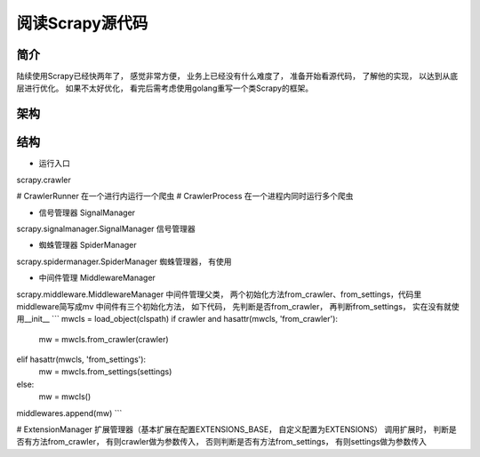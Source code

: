 ======
阅读Scrapy源代码
======

简介
======

陆续使用Scrapy已经快两年了， 感觉非常方便， 业务上已经没有什么难度了， 准备开始看源代码， 了解他的实现， 以达到从底层进行优化。
如果不太好优化， 看完后需考虑使用golang重写一个类Scrapy的框架。

架构
======


结构
======

* 运行入口

scrapy.crawler

# CrawlerRunner 在一个进行内运行一个爬虫
# CrawlerProcess 在一个进程内同时运行多个爬虫

* 信号管理器 SignalManager

scrapy.signalmanager.SignalManager 信号管理器

* 蜘蛛管理器 SpiderManager

scrapy.spidermanager.SpiderManager 蜘蛛管理器， 有使用

* 中间件管理 MiddlewareManager

scrapy.middleware.MiddlewareManager 中间件管理父类， 两个初始化方法from_crawler、from_settings，代码里middleware简写成mv
中间件有三个初始化方法， 如下代码， 先判断是否from_crawler， 再判断from_settings， 实在没有就使用__init__
```
mwcls = load_object(clspath)
if crawler and hasattr(mwcls, 'from_crawler'):
    mw = mwcls.from_crawler(crawler)
elif hasattr(mwcls, 'from_settings'):
    mw = mwcls.from_settings(settings)
else:
    mw = mwcls()
middlewares.append(mw)
```

# ExtensionManager 扩展管理器（基本扩展在配置EXTENSIONS_BASE， 自定义配置为EXTENSIONS）
调用扩展时， 判断是否有方法from_crawler， 有则crawler做为参数传入， 否则判断是否有方法from_settings， 有则settings做为参数传入